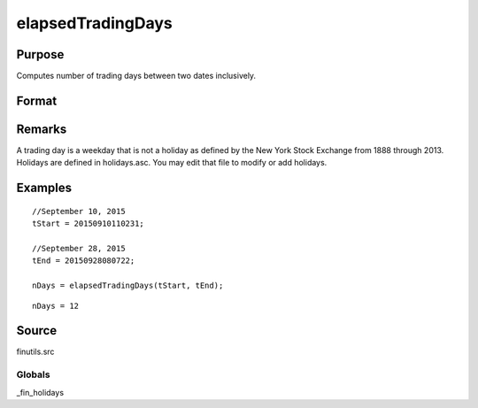 
elapsedTradingDays
==============================================

Purpose
----------------

Computes number of trading days between two dates inclusively.

Format
----------------
.. function:: elapsedTradingDays(a, b)

    :param a: date in DT scalar format.
    :type a: scalar

    :param b: date in DT scalar format.
    :type b: scalar

    :returns: n (*number of trading days between dates inclusively*), that is,
        elapsed time includes the dates  a and  b.

Remarks
-------

A trading day is a weekday that is not a holiday as defined by the New
York Stock Exchange from 1888 through 2013. Holidays are defined in
holidays.asc. You may edit that file to modify or add holidays.


Examples
----------------

::

    //September 10, 2015
    tStart = 20150910110231;
    
    //September 28, 2015
    tEnd = 20150928080722;
    
    nDays = elapsedTradingDays(tStart, tEnd);

::

    nDays = 12

Source
------

finutils.src

Globals
+++++++

\_fin_holidays

.. seealso:: Functions :func:`getNextTradingDay`, :func:`getPreviousTradingDay`, :func:`getNextWeekDay`, :func:`getPreviousWeekDay`
